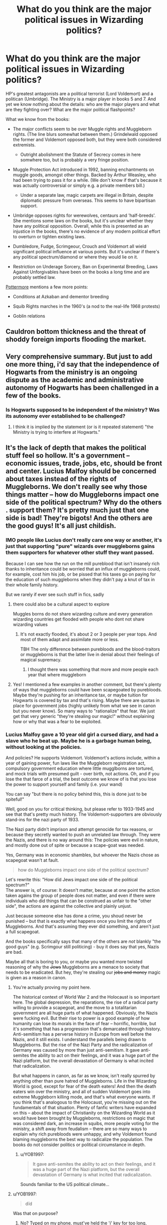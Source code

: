 #+TITLE: What do you think are the major political issues in Wizarding politics?

* What do you think are the major political issues in Wizarding politics?
:PROPERTIES:
:Score: 34
:DateUnix: 1563067018.0
:DateShort: 2019-Jul-14
:FlairText: Discussion
:END:
HP's greatest antagonists are a political terrorist (Lord Voldemort) and a politican (Umbridge). The Ministry is a major player in books 5 and 7. And yet we know nothing about the details: who are the major players and what are they fighting over? What are the major political flashpoints?

What we know from the books:

- The major conflicts seem to be over Muggle rights and Muggleborn rights. (The line blurs somewhat between them.) Grindelwald opposed the former and Voldemort opposed both, but they were both considered extremists.

  - Outright abolishment the Statute of Secrecy comes in here somwhere too, but is probably a very fringe position.

- Muggle Protection Act introduced in 1992, banning enchantments on muggle goods, amongst other things. Backed by Arthur Weasley, who had been trying to pass it for a while. (We don't know if that's because it was actually controversial or simply e.g. a private members bill.)

  - Under a separate law, magic carpets are illegal in Britain, despite diplomatic pressure from overseas. This seems to have bipartisan support.

- Umbridge opposes rights for werewolves, centaurs and 'half-breeds'. She mentions some laws on the books, but it's unclear whether they have any political opposition. Overall, while this is presented as an injustice in the books, there's no evidence of any modern political effort to overturn or tighten existing laws.

- Dumbledore, Fudge, Scrimgeour, Crouch and Voldemort all wield significant political influence at various points. But it's unclear if there's any political spectrum/diamond or where they would lie on it.

- Restriction on Underage Sorcery, Ban on Experimental Breeding, Laws Against Unforgivables have been on the books a long time and are probably settled law.

[[https://www.pottermore.com/writing-by-jk-rowling/ministers-for-magic][Pottermore]] mentions a few more points:

- Conditions at Azkaban and dementor breeding

- Squib Rights marches in the 1960's (a nod to the real-life 1968 protests)

- Goblin relations


** Cauldron bottom thickness and the threat of shoddy foreign imports flooding the market.
:PROPERTIES:
:Author: Dalai_Java
:Score: 40
:DateUnix: 1563077910.0
:DateShort: 2019-Jul-14
:END:


** Very comprehensive summary. But just to add one more thing, i'd say that the independence of Hogwarts from the ministry is an ongoing dispute as the academic and administrative autonomy of Hogwarts has been challenged in a few of the books.
:PROPERTIES:
:Author: BaronBarrel
:Score: 33
:DateUnix: 1563073948.0
:DateShort: 2019-Jul-14
:END:

*** Is Hogwarts supposed to be independent of the ministry? Was its autonomy ever established to be challenged?
:PROPERTIES:
:Author: Togop
:Score: 2
:DateUnix: 1563120586.0
:DateShort: 2019-Jul-14
:END:

**** I think it is implied by the statement (or is it repeated statement) "the Ministry is trying to interfere at Hogwarts."
:PROPERTIES:
:Author: Dalai_Java
:Score: 6
:DateUnix: 1563143719.0
:DateShort: 2019-Jul-15
:END:


** It's the lack of depth that makes the political stuff feel so hollow. It's a government -- economic issues, trade, jobs, etc, should be front and center. Lucius Malfoy should be concerned about taxes instead of the rights of Muggleborns. We don't really see why those things matter -- how do Muggleborns impact one side of the political spectrum? Why do the others . support them? It's pretty much just that one side is bad! They're bigots! And the others are the good guys! It's all just childish.
:PROPERTIES:
:Author: poondi
:Score: 18
:DateUnix: 1563075375.0
:DateShort: 2019-Jul-14
:END:

*** IMO people like Lucius don't really care one way or another, it's just that supporting "pure" wizards over muggleborns gains them supporters for whatever other stuff they want passed.

Because I can see how the run on the mill pureblood that isn't insanely rich thanks to inheritance could be worried that an influx of muggleborns could, for example, cost him his job, or be pissed that his taxes go on paying for the education of such muggleborns when they didn't pay a knut of tax in their whole family history.

But we rarely if ever see such stuff in fics, sadly
:PROPERTIES:
:Author: Von_Usedom
:Score: 11
:DateUnix: 1563094394.0
:DateShort: 2019-Jul-14
:END:

**** there could also be a cultural aspect to explore

Muggles borns do not share wizarding culture and every generation wizarding countries get flooded with people who dont not share wizarding values
:PROPERTIES:
:Author: CommanderL3
:Score: 4
:DateUnix: 1563112885.0
:DateShort: 2019-Jul-14
:END:

***** It's not exactly flooded, it's about 2 or 3 people per year tops. And most of them adapt and assimilate more or less.

TBH The only difference between purebloods and the blood-traitors or muggleborns is that the latter live in denial about their feelings of magical supremacy.
:PROPERTIES:
:Author: Von_Usedom
:Score: 3
:DateUnix: 1563113352.0
:DateShort: 2019-Jul-14
:END:

****** I thought there was something that more and more people each year that where muggleborn
:PROPERTIES:
:Author: CommanderL3
:Score: 1
:DateUnix: 1563113932.0
:DateShort: 2019-Jul-14
:END:


**** Yes! I mentioned a few examples in another comment, but there's plenty of ways that muggleborns could have been scapegoated by purebloods. Maybe they're pushing for an inheritance tax, or maybe tuition for Hogwarts is covered by tax and that's rising. Maybe there are quotas in place for government jobs (highly unlikely from what we see in canon but you never know). So many ways to "rationalize" that fear. We just get that very generic "they're stealing our magic!" without explaining how or why that was a fear to be exploited.
:PROPERTIES:
:Author: poondi
:Score: 2
:DateUnix: 1563111679.0
:DateShort: 2019-Jul-14
:END:


*** Lucius Malfoy gave a 10 year old girl a cursed diary, and had a slave who he beat up. Maybe he is a garbage human being, without looking at the policies.

And policies? He supports Voldemort. Voldemort's actions include, within a year of gaining power, fun laws like the Muggleborn registration act, compulsory government education where little mugglborns are tortured, and mock trials with presumed guilt - over birth, not actions. Oh, and if you lose the that farce of a trial, the best outcome we know of is that you lose the power to support yourself and family (i.e. your wand)

You can say "but there is no policy behind this, this is done just to be spiteful!"

Well, good on you for critical thinking, but please refer to 1933-1945 and see that that's pretty much history. The Voldemort-supporters are obviously stand-ins for the nazi party of 1933.

The Nazi party didn't imprison and attempt genocide for tax reasons, or because they secretly wanted to push an unrelated law through. They were the Nazis, and there is no way around this: The policies were evil in nature, and mostly done out of spite or because a scape-goat was needed.

Yes, Germany was in economic shambles, but whoever the Nazis chose as scapegoat wasn't at fault.

#+begin_quote
  how do Muggleborns impact one side of the political spectrum?
#+end_quote

Let's rewrite this: "How dïd Jews impact one side of the political spectrum?"\\
The answer is, of course: It doesn't matter, because at one point the action taken agains the group of people does not matter, and even if there were individuals who did things that can be construed as unfair to the "other side", the actions are against the collective and plainly unjust.

Just because someone else has done a crime, you shoud never be punished -- but that is exactly what happens once you limit the rights of Muggleborns. And that's assuming they ever did something, and aren't just a full scapegoat.

And the books specifically says that many of the others are /not/ blankly "the good guys" (e.g. Scrimgour still politicing) - buy it does say that yes, Nazis are bad.

Maybe all that is boring to you, or maybe you wanted more twisted reasoning of why the +Jews+ Muggleborns are a menace to society that needs to be eradicated. But hey, they're stealing our +jobs and money+ magic is given as a reason in canon.
:PROPERTIES:
:Author: vlaaivlaai
:Score: 9
:DateUnix: 1563104014.0
:DateShort: 2019-Jul-14
:END:

**** You're actually proving my point here.

The historical context of World War 2 and the Holocaust is so important here. The global depression, the reparations, the rise of a radical party willing to provide a scapegoat, and the move to a totalitarian government are all huge parts of what happened. Obviously, the Nazis were fucking evil. But their rise to power is a good example of how humanity can lose its morals in the face of fear -- horrific, horrible, but it's something that has a progression that's demarcated through history. Anti-semitism has a perverse history in Europe from well before the Nazis, and it still exists. I understand the parallels being drawn to Muggleborns. But the rise of the Nazi Party and the radicalization of Germany was caused by more than just anti-semitism. It gave anti-semites the ability to act on their feelings, and it was a huge part of the Nazi platform, but the overall devastation of Germany is what incited that radicalization.

But what happens in canon, as far as we know, isn't really spurred by anything other than pure hatred of Muggleborns. Life in the Wizarding World is good, except for fear of the death eaters! And then the death eaters win over the ministry, and all of sudden Voldemort goes into extreme Muggleborn killing mode, and that's what everyone wants. If you think that's analogous to the Holocaust, you're missing out on the fundamentals of that situation. Plenty of fanfic writers have expanded on this -- about the impact of Christianity on the Wizarding World as it would have been brought by Muggleborns, restrictions on magic that was considered dark, an increase in squibs, more people voting for the ministry, a shift away from feudalism -- there are so many ways to explain why rich purebloods were unhappy, and why Voldemort found blaming muggleborns the best way to radicalize the population. The books do not consider politics or political circumstance in depth.
:PROPERTIES:
:Author: poondi
:Score: 5
:DateUnix: 1563111460.0
:DateShort: 2019-Jul-14
:END:

***** u/YOB1997:
#+begin_quote
  It gave anti-semites the ability to act on their feelings, and it was a huge part of the Nazi platform, but the overall devastation of Germany is what incited that radicalization.
#+end_quote

Sounds familiar to the US political climate...
:PROPERTIES:
:Author: YOB1997
:Score: 1
:DateUnix: 1563148729.0
:DateShort: 2019-Jul-15
:END:


**** u/YOB1997:
#+begin_quote
  dïd
#+end_quote

Was that on purpose?
:PROPERTIES:
:Author: YOB1997
:Score: 1
:DateUnix: 1563148642.0
:DateShort: 2019-Jul-15
:END:

***** No? Typed on my phone, must've held the 'i' key for too long, whoops. If that's a dogwhistle that I don't know about, I apologize, lol.
:PROPERTIES:
:Author: vlaaivlaai
:Score: 2
:DateUnix: 1563201766.0
:DateShort: 2019-Jul-15
:END:


** The biggest politicial issue in the Magical Britain is that there is no politics at all.

If it was there was no way ones of the most powerful people there would say "Lord" to no-name half-blood.
:PROPERTIES:
:Author: DrunkBystander
:Score: 9
:DateUnix: 1563074656.0
:DateShort: 2019-Jul-14
:END:

*** I don't even get why fudge was worrying about the public's opinion in book 5 to the point that he had a smear campaign against Harry and Dumbledore. There are no elections and the public doesn't seem to have any say in what happens in their government.
:PROPERTIES:
:Author: jjgoto
:Score: 4
:DateUnix: 1563084343.0
:DateShort: 2019-Jul-14
:END:

**** Except that Fudge is later replaced when his gambit doesn't pay off, after the public had become disillusioned with him. He's kept on because of his ties to the PM, and no other reason.
:PROPERTIES:
:Author: ForwardDiscussion
:Score: 3
:DateUnix: 1563152853.0
:DateShort: 2019-Jul-15
:END:


*** Unlike all the former nobles in the German military who rallied behind a failed Austrian painter?
:PROPERTIES:
:Score: 3
:DateUnix: 1563102573.0
:DateShort: 2019-Jul-14
:END:

**** They didn't support Hitler just because. The political environment and the state of Germany after the First World War is a very complex subject and a lot of papers were written about it.

There's no even similar history in the Magical Britain. We were just given something internally inconsistent without any context. It's not politics.
:PROPERTIES:
:Author: DrunkBystander
:Score: 3
:DateUnix: 1563103122.0
:DateShort: 2019-Jul-14
:END:


** I've always wondered who wizards pay tax to. Income tax is obvious, but Who do you pay council tax to?
:PROPERTIES:
:Author: Complex_Yard
:Score: 2
:DateUnix: 1563118586.0
:DateShort: 2019-Jul-14
:END:
